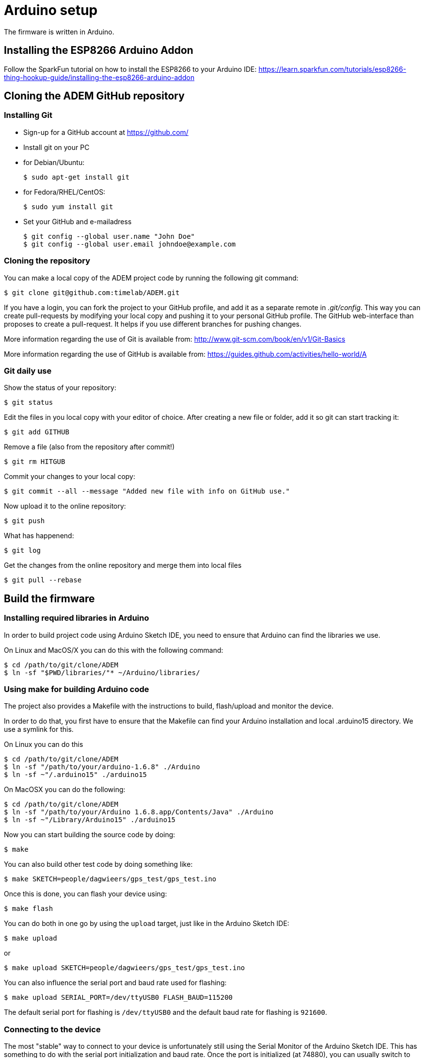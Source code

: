 = Arduino setup

The firmware is written in Arduino.


== Installing the ESP8266 Arduino Addon

Follow the SparkFun tutorial on how to install the ESP8266 to your Arduino IDE:
https://learn.sparkfun.com/tutorials/esp8266-thing-hookup-guide/installing-the-esp8266-arduino-addon


== Cloning the ADEM GitHub repository


=== Installing Git

- Sign-up for a GitHub account at https://github.com/[]

- Install git on your PC

    - for Debian/Ubuntu:

    $ sudo apt-get install git

    - for Fedora/RHEL/CentOS:

    $ sudo yum install git

- Set your GitHub and e-mailadress

    $ git config --global user.name "John Doe"
    $ git config --global user.email johndoe@example.com


=== Cloning the repository

You can make a local copy of the ADEM project code by running the following git command:

    $ git clone git@github.com:timelab/ADEM.git

If you have a login, you can fork the project to your GitHub profile, and add it as a separate remote in _.git/config_.
This way you can create pull-requests by modifying your local copy and pushing it to your personal GitHub profile.
The GitHub web-interface than proposes to create a pull-request. It helps if you use different branches for pushing changes.

More information regarding the use of Git is available from: http://www.git-scm.com/book/en/v1/Git-Basics

More information regarding the use of GitHub is available from: https://guides.github.com/activities/hello-world/A

=== Git daily use

Show the status of your repository:

    $ git status

Edit the files in you local copy with your editor of choice. After creating a new file or folder, add it so git can start tracking it:

    $ git add GITHUB

Remove a file (also from the repository after commit!)

    $ git rm HITGUB

Commit your changes to your local copy:

    $ git commit --all --message "Added new file with info on GitHub use."

Now upload it to the online repository:

    $ git push

What has happenend:

    $ git log

Get the changes from the online repository and merge them into local files

    $ git pull --rebase


== Build the firmware

=== Installing required libraries in Arduino

In order to build project code using Arduino Sketch IDE, you need to ensure that Arduino can find the libraries we use.

On Linux and MacOS/X you can do this with the following command:

   $ cd /path/to/git/clone/ADEM
   $ ln -sf "$PWD/libraries/"* ~/Arduino/libraries/


=== Using make for building Arduino code

The project also provides a Makefile with the instructions to build, flash/upload and monitor the device.

In order to do that, you first have to ensure that the Makefile can find your Arduino installation and local .arduino15 directory. We use a symlink for this.

On Linux you can do this

  $ cd /path/to/git/clone/ADEM
  $ ln -sf "/path/to/your/arduino-1.6.8" ./Arduino
  $ ln -sf ~"/.arduino15" ./arduino15

On MacOSX you can do the following:

  $ cd /path/to/git/clone/ADEM
  $ ln -sf "/path/to/your/Arduino 1.6.8.app/Contents/Java" ./Arduino
  $ ln -sf ~"/Library/Arduino15" ./arduino15

Now you can start building the source code by doing:

  $ make

You can also build other test code by doing something like:

  $ make SKETCH=people/dagwieers/gps_test/gps_test.ino

Once this is done, you can flash your device using:

  $ make flash

You can do both in one go by using the `upload` target, just like in the Arduino Sketch IDE:

  $ make upload

or

  $ make upload SKETCH=people/dagwieers/gps_test/gps_test.ino

You can also influence the serial port and baud rate used for flashing:

  $ make upload SERIAL_PORT=/dev/ttyUSB0 FLASH_BAUD=115200

The default serial port for flashing is `/dev/ttyUSB0` and the default baud rate for flashing is `921600`.


=== Connecting to the device

The most "stable" way to connect to your device is unfortunately still using the Serial Monitor of the Arduino Sketch IDE. This has something to do with the serial port initialization and baud rate. Once the port is initialized (at 74880), you can usually switch to using this:

  $ make monitor

or:

  $ make serial

The first command is using the GNU screen tool for connecting to the device, and this enables also sending characters to the device. The second command is a simple `cat` to your device. You can influence the device and baud rate using:

  $ make monitor SERIAL_PORT=/dev/ttyUSB0 SERIAL_BAUD=74880

The default serial port for monitoring is `/dev/ttyUSB0` and the default baud rate for monitoring is `38400`.


=== Building with DEBUG enabled

We also provide a way to enable debugging for your build.

  $ make CXX_FLAGS=-DDEBUG

This incidentally is also the default compilation flag. However some libraries have their own debugging flag.

  $ make CXX_FLAGS="-DDEBUG_SCHED -DDEBUG_GPS"

If you want to build without DEBUG mode, you can simply do:

  $ make CXX_FLAGS=


== External libraries

All external libraries we depend upon for the firmware are included in the repository. This to ensure that we have reproducible builds and can integrate easily with Travis CI. Hence there is no need to download them separately.

The following external libraries are currently being used:

Adafruit NeoPixel::
  - Version: 1.0.6
  - License: LGPL v3
  - URL: https://github.com/adafruit/Adafruit_NeoPixel

ArduinoJson::
  - Version: 5.6.5
  - License: MIT
  - URL: https://github.com/bblanchon/ArduinoJson

espsoftwareserial::
  - Version: 1.0
  - License: LGPL v2.1
  - URL: https://github.com/plerup/espsoftwareserial

TinyGPS++::
  - Version: 0.94b
  - License: LGPL v2.1
  - URL: https://github.com/mikalhart/TinyGPSPlus

WiFiManager::
  - Version: 0.12
  - License: MIT
  - URL: https://github.com/tzapu/WiFiManager

image::http://timelab.github.io/ADEM-Logos/svg/adem_logo-txt_stroke.svg[alt="ADEM logo", link="http://ik-adem.be/", align="right", float]
